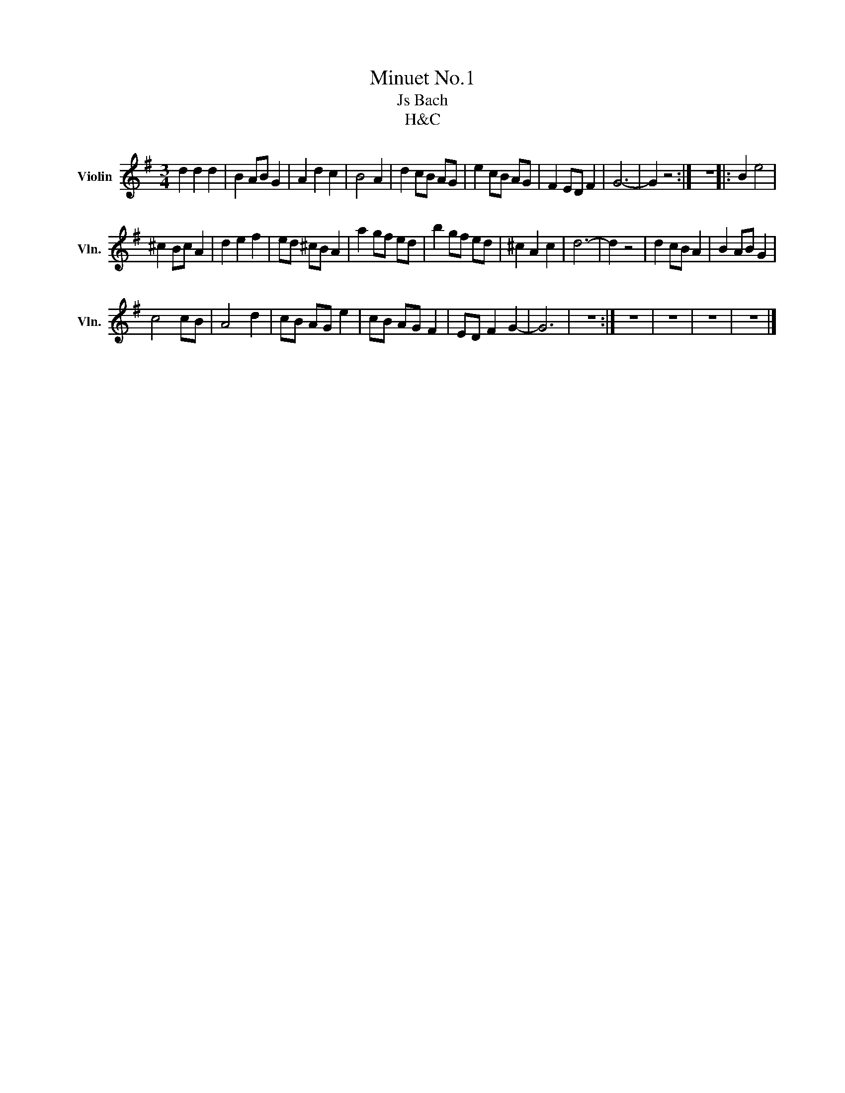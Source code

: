 X:1
T:Minuet No.1
T:Js Bach
T:H&amp;C
Z:H&C
L:1/8
M:3/4
I:linebreak $
K:G
V:1 treble nm="Violin" snm="Vln."
V:1
 d2 d2 d2 | B2 AB G2 | A2 d2 c2 | B4 A2 | d2 cB AG | e2 cB AG | F2 ED F2 | G6- | G2 z4 :| z6 |: %10
 B2 e4 |$ ^c2 Bc A2 | d2 e2 f2 | ed ^cB A2 | a2 gf ed | b2 gf ed | ^c2 A2 c2 | d6- | d2 z4 | %19
 d2 cB A2 | B2 AB G2 |$ c4 cB | A4 d2 | cB AG e2 | cB AG F2 | ED F2 G2- | G6 | z6 :| z6 | z6 | z6 | %31
 z6 |] %32
